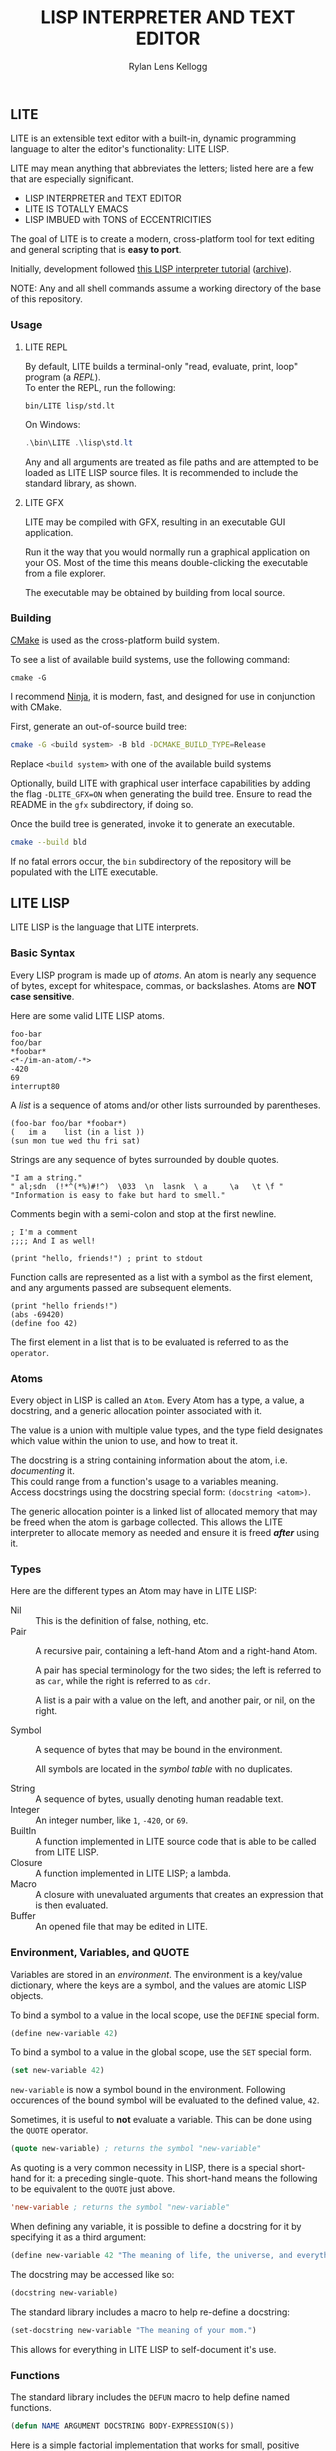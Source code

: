 #+title: LISP INTERPRETER AND TEXT EDITOR
#+author: Rylan Lens Kellogg
#+description: LITE is a lisp interpreter and text editor built in C.
#+created: <2022-05-26 Thu>
#+options: toc:nil

** LITE

LITE is an extensible text editor with a built-in, dynamic programming
language to alter the editor's functionality: LITE LISP.

LITE may mean anything that abbreviates the letters; listed here are a
few that are especially significant.

- LISP INTERPRETER and TEXT EDITOR
- LITE IS TOTALLY EMACS
- LISP IMBUED with TONS of ECCENTRICITIES

The goal of LITE is to create a modern, cross-platform tool
for text editing and general scripting that is *easy to port*.

Initially, development followed [[https://www.lwh.jp/lisp/][this LISP interpreter tutorial]] ([[https://web.archive.org/web/20220617192957/https://www.lwh.jp/lisp][archive]]).

NOTE: Any and all shell commands assume a working directory of the base of this repository.

*** Usage

**** LITE REPL

By default, LITE builds a terminal-only "read, evaluate, print, loop" program (a /REPL/). \\
To enter the REPL, run the following:
#+begin_src shell
  bin/LITE lisp/std.lt
#+end_src

On Windows:
#+begin_src powershell
  .\bin\LITE .\lisp\std.lt
#+end_src

Any and all arguments are treated as file paths and are attempted to be loaded as LITE LISP source files.
It is recommended to include the standard library, as shown.

**** LITE GFX

LITE may be compiled with GFX, resulting in an executable GUI application.

Run it the way that you would normally run a graphical application on your OS.
Most of the time this means double-clicking the executable from a file explorer.

The executable may be obtained by building from local source.
# or [[https://github.com/LensPlaysGames/LITE/releases/latest][downloading]] the latest pre-built release.

*** Building

[[https://cmake.org/][CMake]] is used as the cross-platform build system.

To see a list of available build systems, use the following command:
#+begin_src shell
  cmake -G
#+end_src

I recommend [[https://www.ninja-build.org][Ninja]], it is modern, fast, and
designed for use in conjunction with CMake.

First, generate an out-of-source build tree:
#+begin_src sh
  cmake -G <build system> -B bld -DCMAKE_BUILD_TYPE=Release
#+end_src
Replace ~<build system>~ with one of the available build systems

Optionally, build LITE with graphical user interface capabilities by
adding the flag ~-DLITE_GFX=ON~ when generating the build tree.
Ensure to read the README in the ~gfx~ subdirectory, if doing so.

Once the build tree is generated, invoke it to generate an executable.
#+begin_src sh
  cmake --build bld
#+end_src

If no fatal errors occur, the ~bin~ subdirectory of the
repository will be populated with the LITE executable.

** LITE LISP

LITE LISP is the language that LITE interprets.

*** Basic Syntax

Every LISP program is made up of /atoms/.
An atom is nearly any sequence of bytes, except for whitespace, commas, or backslashes.
Atoms are *NOT case sensitive*.

Here are some valid LITE LISP atoms.
#+begin_example
foo-bar
foo/bar
*foobar*
<*-/im-an-atom/-*>
-420
69
interrupt80
#+end_example

A /list/ is a sequence of atoms and/or other lists surrounded by parentheses.
#+begin_example
(foo-bar foo/bar *foobar*)
(   im a    list (in a list ))
(sun mon tue wed thu fri sat)
#+end_example

Strings are any sequence of bytes surrounded by double quotes.
#+begin_example
"I am a string."
" al;sdn  (!*^(*%)#!^)  \033  \n  lasnk  \ a     \a   \t \f "
"Information is easy to fake but hard to smell."
#+end_example

Comments begin with a semi-colon and stop at the first newline.
#+begin_example
; I'm a comment
;;;; And I as well!

(print "hello, friends!") ; print to stdout
#+end_example

Function calls are represented as a list with a symbol as the first element,
and any arguments passed are subsequent elements.
#+begin_example
(print "hello friends!")
(abs -69420)
(define foo 42)
#+end_example

The first element in a list that is to be evaluated is referred to as
the ~operator~.

*** Atoms

Every object in LISP is called an ~Atom~. Every Atom has a type, a value,
a docstring, and a generic allocation pointer associated with it.

The value is a union with multiple value types, and the type field designates
which value within the union to use, and how to treat it.

The docstring is a string containing information about the atom, i.e. /documenting/ it. \\
This could range from a function's usage to a variables meaning. \\
Access docstrings using the docstring special form: ~(docstring <atom>)~.

The generic allocation pointer is a linked list of allocated memory that
may be freed when the atom is garbage collected. This allows the LITE interpreter
to allocate memory as needed and ensure it is freed */after/* using it.

*** Types

Here are the different types an Atom may have in LITE LISP:
- Nil :: This is the definition of false, nothing, etc.
- Pair :: A recursive pair, containing a left-hand Atom and a right-hand Atom.

  A pair has special terminology for the two sides; the left is
  referred to as ~car~, while the right is referred to as ~cdr~.

  A list is a pair with a value on the left,
  and another pair, or nil, on the right.

- Symbol  :: A sequence of bytes that may be bound in the environment.

  All symbols are located in the /symbol table/ with no duplicates.

- String  :: A sequence of bytes, usually denoting human readable text.
- Integer :: An integer number, like ~1~, ~-420~, or ~69~.
- BuiltIn :: A function implemented in LITE source code that is able to be called from LITE LISP.
- Closure :: A function implemented in LITE LISP; a lambda.
- Macro   :: A closure with unevaluated arguments that creates an expression that is then evaluated.
- Buffer  :: An opened file that may be edited in LITE.

*** Environment, Variables, and QUOTE

Variables are stored in an /environment/.
The environment is a key/value dictionary, where the keys
are a symbol, and the values are atomic LISP objects.

To bind a symbol to a value in the local scope, use the ~DEFINE~ special form.
#+begin_src lisp
  (define new-variable 42)
#+end_src

To bind a symbol to a value in the global scope, use the ~SET~ special form.
#+begin_src lisp
  (set new-variable 42)
#+end_src

# TODO: Explore what is meant by "scope", above.

~new-variable~ is now a symbol bound in the environment.
Following occurences of the bound symbol will be evaluated to the defined value, ~42~.

Sometimes, it is useful to *not* evaluate a variable.
This can be done using the ~QUOTE~ operator.
#+begin_src lisp
  (quote new-variable) ; returns the symbol "new-variable"
#+end_src

As quoting is a very common necessity in LISP, there is
a special short-hand for it: a preceding single-quote.
This short-hand means the following to be equivalent to the ~QUOTE~ just above.
#+begin_src lisp
  'new-variable ; returns the symbol "new-variable"
#+end_src

When defining any variable, it is possible to define
a docstring for it by specifying it as a third argument:
#+begin_src lisp
  (define new-variable 42 "The meaning of life, the universe, and everything.")
#+end_src

The docstring may be accessed like so:
#+begin_src lisp
  (docstring new-variable)
#+end_src

The standard library includes a macro to help re-define a docstring:
#+begin_src lisp
  (set-docstring new-variable "The meaning of your mom.")
#+end_src

This allows for everything in LITE LISP to self-document it's use.

*** Functions

The standard library includes the ~DEFUN~ macro to help define named functions.
#+begin_src lisp
  (defun NAME ARGUMENT DOCSTRING BODY-EXPRESSION(S))
#+end_src

Here is a simple factorial implementation that works for small, positive numbers:
#+begin_src lisp
  (defun fact (x) "Get the factorial of integer X." (if (= x 0) 1 (* x (fact (- x 1)))))
#+end_src

To call a named function, put the name of the function in the operator
position, and any arguments following. Arguments are evaluated before
being bound and the body being executed.
#+begin_src lisp
  (fact 6)
#+end_src

Assuming ~FACT~ refers to the function defined just above, this would
result in the integer ~720~, as ~6~ was bound to the symbol ~X~ during
the execution of the functions body.

As arguments are evaluated before being bound, we can also pass
expressions. The result of the expression will be bound to the
argument symbol.
#+begin_src lisp
  (fact (fact 3))
#+end_src

In this case, =(fact 3)= will be evaluated before the outer ~FACT~
call, so that we can bind the result of it to ~X~. Once evaluating,
we will get the integer result ~6~, which will then be bound to ~X~
in the outer (left-most) ~FACT~ call, resulting in ~720~.

**** Lambda/Closure

A lambda is a function with no name.

Currently, lambdas may be defined with the following special form:
#+begin_src lisp
  (lambda ARGUMENT BODY-EXPRESSION(S))
#+end_src

ARGUMENT is a symbol or a list of symbols denoting arguments
to be bound when the function is called.

BODY-EXPRESSION(S) is a sequence of expressions that will be executed
with arguments bound when the lambda is called. The result of the last
expression in the body is the return value of the lambda.

This means the identity lambda may be written like so:
#+begin_src lisp
  (lambda (x) x)
#+end_src

As a real world example, here is the factorial implementation from above written as a lambda:
#+begin_src lisp
  (lambda (x) (if (= x 0) 1 (* x (fact (- x 1)))))
#+end_src

To call a lambda, put it in the operator position just like the name
of a named function. Pass any arguments as subsequent values in the
list, just as you would a named function.
#+begin_src lisp
  ((lambda (x) (if (= x 0) 1 (* x (fact - x 1)))) 6)
#+end_src

Evaluating the above would result in the integer value ~720~, as ~6~
was bound to ~X~ and the lambda body was executed.

**** Variadic Arguments

There is also support for variadic arguments using an /improper list/.
The syntax for an improper list is as follows:
: (1 2 3 . 4)

In the context of a lambda, here is how to define a function with two
positional arguments followed by a varying number of arguments.
#+begin_src lisp
  (lambda (argument1 argument2 . the-rest) BODY-EXPRESSION(S))
#+end_src
After all fixed arguments are given, the rest are passed as a list to
the function. If no variadic arguments are given, nil is passed.

To create a function that may take any amount of arguments, put a
symbol in the ARGUMENT position, as seen in this re-definition of the
~+~ operator in the standard library:
#+begin_src lisp
  (let ((old+ +))
    (lambda ints (foldl old+ 0 ints)))
#+end_src


*** Macros

A macro may be created with the ~MACRO~ operator.
A macro is like a lambda, except it will return the result of evaluating
it's return value, rather than it's return value being the result.
This allows for commands and arguments to be built programatically in LISP.

In order to ease the making of macros, there is /quasiquotation/.
It is similar to regular quotation, but it is possible to unquote
specific atoms so as to evaluate them before calling the returned
expression.

While it is possible to call the quasiquotation operators manually,
there are short-hand special forms built in to the parser.
- '`'  -- QUASIQUOTE
- ','  -- UNQUOTE
- ',@' -- UNQUOTE-SPLICING

These special forms allow macro definitions to
look more like the expressions they produce.

A simple example that mimics the ~QUOTE~ operator:
#+begin_src lisp
  (macro my-quote (x) "Mimics the 'QUOTE' operator." `(quote ,x))
#+end_src

The QUASIQUOTE special-form at the beginning will cause the QUOTE
symbol to pass through without being evaluated. The UNQUOTE
special-form before the ~X~ symbol will cause it to be evaluated,
replacing ~,x~ with the passed argument.

For example, calling ~(my-quote a)~ will eventually expand to
~(QUOTE A)~, which will result in the symbol ~A~ being returned upon
evaluation.

For a more real-world example that is actually useful, let's take a
look at ~DEFUN~ from the standard library.
#+begin_src lisp
  (macro defun (name args docstring . body)
    "Define a named lambda function with a given docstring."
    `(define ,name (lambda ,args ,@body) ,docstring))
#+end_src

As you can see, this macro takes 3 fixed arguments followed by any
number of arguments following passed as a list bound to ~BODY~. The
first argument, name, is within a quasiquoted expression, but contains
an unquote special-form operator. This causes it to be evaluated during
macro expansion, resulting in the passed argument. The same thing
happens with ~ARGS~ and ~DOCSTRING~. When it comes to ~BODY~, though,
things change. As ~BODY~ is a list, and a function body is not a list,
but a sequence, we must transform it somehow. This is where the
~UNQUOTE-SPLICING~ operator comes into play, as it will take each
element of a given list and splice it into a sequence.
#+begin_example
,BODY  = ((print a) (print b) (print c))
,@BODY = (print a) (print b) (print c)
#+end_example

This allows the ~LAMBDA~ body argument to be a valid sequence of
expressions that can be evaluated properly.


When including the standard library, ~DEFMACRO~ operates exactly the
same as ~MACRO~.

When the environment variable ~DEBUG/MACRO~ is non-nil, extra output
concerning macros is produced.

*** Special Forms

Special forms are hard-coded symbols that go in the operator position.
They are the most fundamental building blocks of how LITE LISP operates.

Here is a list of all of the special forms currently in LITE LISP.

- QUOTE :: Pass one and only argument through without evaluating it.

  There is also a short-form built in to the parser: ~'~ (single quote).
  This allows code to be written much faster, as quoting is something
  that happens quite often in the land of LISP.
  : 'X == (QUOTE X)

- DEFINE and SET :: Bind a symbol to a given atomic value within the
  LISP environment.

  ~(DEFINE SYMBOL VALUE [DOCSTRING])~

  ~DEFINE~ binds within the local environment, while ~set~ binds within
  the global environment.

- LAMBDA :: Create a closure from the given expected arguments and body.

  ~(LAMBDA ARGS BODY)~

  This closure can then be placed in the operator position, and any
  further elements in the list will be bound to the argument symbols
  given in the lambda definition while the body is evaluated.

- IF :: A conditional expression.

  ~(IF CONDITION THEN OTHERWISE)~

  Evaluate the given condition. If result is non-nil, evaluate the
  second argument given. Otherwise, evaluate the third argument.

- WHILE :: A conditional loop.

  ~(WHILE CONDITION BODY)~

  Evaluate condition. If result is non-nil, evaluate BODY one time.
  Repeat each time body is evaluated.

  Extra information regarding ~WHILE~ loops is output when the
  ~DEBUG/WHILE~ debug flag is set to a non-nil value.

- PROGN :: Evaluate sequence of expressions, returning result of last expression.

  This is mainly used within ~IF~ to be able to evaluate multiple expressions
  within the ~THEN~ or ~OTHERWISE~ singular expression argument.

- MACRO :: Create a closure, except the passed arguments are not
  evaluated, and the value returned from the macro is evaluated,
  then that return value is the result.

- DOCSTRING :: Return the docstring of any given atom, if it exists.

- EVALUATE :: Return the result of the given argument after evaluating it.

  This is mostly used in macros to evaluate certain arguments.

  NOTE: Currently, nested calls to ~EVALUATE~ do not behave as expected.

- ENV :: Return the current environment.

- ERROR :: Print the given message to standard out after an error indicator.
  Returns the given message. Halts evaluation.


*** Structures

Structures are defined in the standard library, and can not be used
unless it is included.

In LITE LISP, structures are basically an associative list with
stricter rules.

Each association within the structure is referred to as a /member/.

Each member must be a pair with a symbol on the left side. This symbol
is the member's /identifier/, or ID.

Let's look at how to define a new structure:
#+begin_src lisp
  (defstruct my-struct
    "my docstring"
    ((my-member 0)))
#+end_src

Here, we have a structure, ~my-struct~, with a single member, ~my-member~.

It should be noted that the syntax for defining members matches ~let~
exactly, at least on the surface. One important thing to note is that
initial values given to members are not evaluated, and so must be a
self-evaluating value (a literal). For example, attempting to put the
name of a function as an initial value *does not work* (at least not as
expected). The member will be bound to the symbol that matches the name
of the function, not the function itself.

To access the value of any given member within a structure, use ~get-member~:
#+begin_src lisp
  (get-member my-struct my-member)
#+end_src

This will return the value of the member with an ID of ~my-member~
within ~my-struct~. If one does not exist, it will return nil. Because
we gave the member an initial value of zero, that is what is returned.

~set-member~ can be used to update a member's value.
#+begin_src lisp
  (set-member my-struct 'my-member 42)
#+end_src

To define a member to a function, you must first define the structure.
Afterwards, use ~set-member~, which evaluates the value argument:
#+begin_src lisp
  (set-member my-struct 'my-member +)
#+end_src

At this point, ~my-member~ of ~my-struct~ has a value of the closure
which was bound to the symbol ~+~.

We can now call this member function using the ~call-member~ macro:
#+begin_src lisp
  (call-member my-struct my-member 34 35)
#+end_src

Any arguments after the structure symbol and member ID are passed
through to the called function.

As you may already be thinking, you don't always want to use structures
in the way shown above, where the actual structure definition is the
mutable data. In most cases, it is preferable to define a structure
once, and have multiple instances of the defined. This is possible with
the ~make~ macro:
#+begin_src lisp
  (defstruct vector3
    "A vector of three integers, X, Y, and Z."
    ((x 0) (y 0) (z 0)))

  ;; Create an instance of a defined structure.
  (set my-coordinates (make vector3))
  ;; Setting member values.
  (set-member my-coordinates 'x 24)
  (set-member my-coordinates 'y 34)
  (set-member my-coordinates 'z 11)
  ;; Print the instance of the structure to standard out.
  (print my-coordinates)
  ;; Access all the members of a struct using the `ACCESS` macro.
  ;; It is like `LET`, except it binds all of a structure's arguments
  ;; to their values, then evaluates the given body.
  (access my-coordinates
          (print x)
          (print y)
          (print z))
  ;; Accessing member IDs and values as separate lists.
  (let ((coordinate-members (map car my-coordinates))
        (coordinate-values (map cadr my-coordinates)))
    (print coordinate-members)
    (print coordinate-values))
  ;; Print the sum of all of the values in the structure.
  (print (foldl + 0 (map cadr my-coordinates)))
#+end_src

*** Misc

- Buffer Table

  Get the current buffer table with the ~BUF~ operator.

- Symbol Table

  Get the current symbol table with the ~SYM~ operator.

  Alternatively, visualize the environment by setting
  ~DEBUG/ENVIRONMENT~ to any non-nil value.

- Closure Environment Syntax

  Currently, closures are stored in the environment with the following syntax:
  : (ENVIRONMENT (ARGUMENT ...) BODY-EXPRESSION)

- Escape Sequences within Strings

  Currently, strings have a double-backslash escape sequence.

  The following escape sequences are recognized within strings:
  - ~\\_~ -> nothing
  - ~\\r~ -> ~\r~ (0xd)
  - ~\\n~ -> ~\n~ (0xa)
  - ~\\"~ -> ~"~

- Debug Environment Variables

  There are environment variables that cause LITE to report output extra
  information regarding the topic the variable pertains to when non-nil.

  For a list of all debug variables that LITE internally responds to,
  see the file that enables all of them at once, ~lisp/dbg.lt~.
